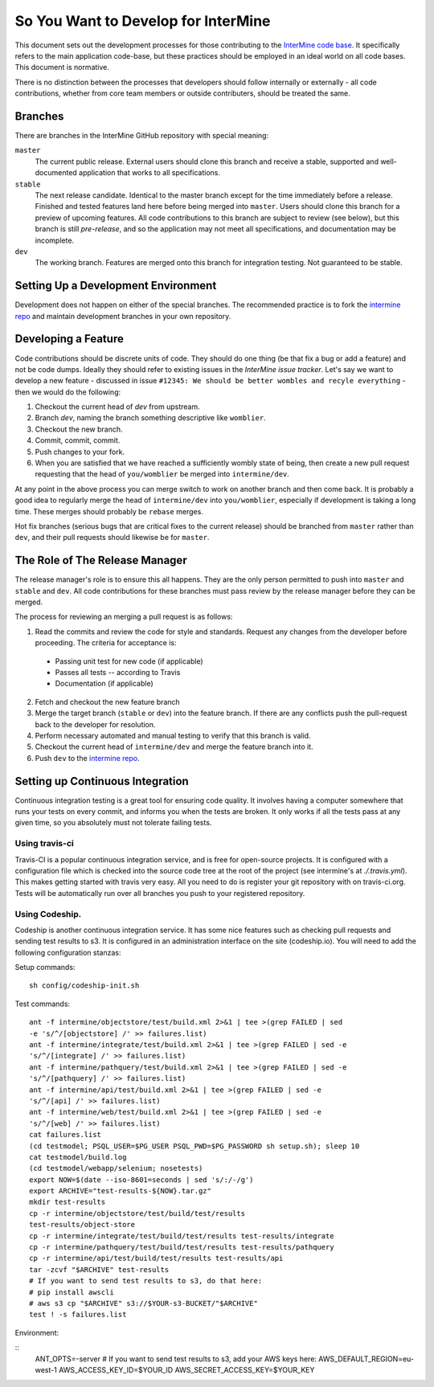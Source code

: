 So You Want to Develop for InterMine
=====================================

This document sets out the development processes for those contributing to the
`InterMine code base`_. It specifically refers to the main application
code-base, but these practices should be employed in an ideal world on all code
bases. This document is normative.

There is no distinction between the processes that developers should follow
internally or externally - all code contributions, whether from core team
members or outside contributers, should be treated the same.

Branches
-----------

There are branches in the InterMine GitHub repository with special meaning:

``master``
    The current public release. External users should clone this branch and receive a stable, supported and well-documented application that works to all specifications.

``stable``
    The next release candidate. Identical to the master branch except for the time immediately before a release. Finished and tested features land here before     being merged into ``master``. Users should clone this branch for a preview of     upcoming features. All code contributions to this branch are subject to review (see below), but this branch is still *pre-release*, and so the application may not meet all specifications, and documentation may be incomplete.

``dev``
    The working branch. Features are merged onto this branch for integration testing. Not guaranteed to be stable.

Setting Up a Development Environment
----------------------------------------

Development does not happen on either of the special branches. The recommended practice is to fork the `intermine repo`_ and maintain development branches in your own repository.

Developing a Feature
------------------------------------------------

Code contributions should be discrete units of code. They should do one thing (be that fix a bug or add a feature) and not be code dumps. Ideally they should refer to existing issues in the `InterMine issue tracker`. Let's say we want to develop a new feature - discussed in issue ``#12345: We should be better wombles and recyle everything`` - then we would do the following:

1. Checkout the current head of `dev` from upstream.

2. Branch `dev`, naming the branch something descriptive like ``womblier``.

3. Checkout the new branch.

4. Commit, commit, commit.

5. Push changes to your fork.

6. When you are satisfied that we have reached a sufficiently wombly state of being, then create a new pull request requesting that the head of ``you/womblier`` be merged into ``intermine/dev``.

At any point in the above process you can merge switch to work on another branch and then come back. It is probably a good idea to regularly merge the head of ``intermine/dev`` into ``you/womblier``, especially if development is taking a long time. These merges should probably be ``rebase`` merges.

Hot fix branches (serious bugs that are critical fixes to the current release) should be branched from ``master`` rather than ``dev``, and their pull requests should likewise be for ``master``.

The Role of The Release Manager
-----------------------------------

The release manager's role is to ensure this all happens. They are the only person permitted to push into ``master`` and ``stable`` and ``dev``. All code contributions for these branches must pass review by the release manager before they can be merged.

The process for reviewing an merging a pull request is as follows:

1. Read the commits and review the code for style and standards. Request any changes from the developer before proceeding. The criteria for acceptance is:

 * Passing unit test for new code (if applicable)
 * Passes all tests -- according to Travis
 * Documentation (if applicable)

2. Fetch and checkout the new feature branch

3. Merge the target branch (``stable`` or ``dev``) into the feature branch. If there are any conflicts push the pull-request back to the developer for resolution.

4. Perform necessary automated and manual testing to verify that this branch is valid.

5. Checkout the current head of ``intermine/dev`` and merge the feature branch into it.

6. Push ``dev`` to the `intermine repo`_.

Setting up Continuous Integration
------------------------------------

Continuous integration testing is a great tool for ensuring code quality. It
involves having a computer somewhere that runs your tests on every commit, and
informs you when the tests are broken. It only works if all the tests pass at
any given time, so you absolutely must not tolerate failing tests.

Using travis-ci
~~~~~~~~~~~~~~~~~~

Travis-CI is a popular continuous integration service, and is free for
open-source projects. It is configured with a configuration file which is
checked into the source code tree at the root of the project (see intermine's
at `./.travis.yml`). This makes getting started with travis very easy. All
you need to do is register your git repository with on travis-ci.org. Tests
will be automatically run over all branches you push to your registered
repository.

Using Codeship.
~~~~~~~~~~~~~~~~~

Codeship is another continuous integration service. It has some nice
features such as checking pull requests and sending test results to s3.  It
is configured in an administration interface on the site (codeship.io). You
will need to add the following configuration stanzas:

Setup commands:

::
    
    sh config/codeship-init.sh

Test commands:

::

    ant -f intermine/objectstore/test/build.xml 2>&1 | tee >(grep FAILED | sed
    -e 's/^/[objectstore] /' >> failures.list)
    ant -f intermine/integrate/test/build.xml 2>&1 | tee >(grep FAILED | sed -e
    's/^/[integrate] /' >> failures.list)
    ant -f intermine/pathquery/test/build.xml 2>&1 | tee >(grep FAILED | sed -e
    's/^/[pathquery] /' >> failures.list)
    ant -f intermine/api/test/build.xml 2>&1 | tee >(grep FAILED | sed -e
    's/^/[api] /' >> failures.list)
    ant -f intermine/web/test/build.xml 2>&1 | tee >(grep FAILED | sed -e
    's/^/[web] /' >> failures.list)
    cat failures.list
    (cd testmodel; PSQL_USER=$PG_USER PSQL_PWD=$PG_PASSWORD sh setup.sh); sleep 10
    cat testmodel/build.log
    (cd testmodel/webapp/selenium; nosetests)
    export NOW=$(date --iso-8601=seconds | sed 's/:/-/g')
    export ARCHIVE="test-results-${NOW}.tar.gz"
    mkdir test-results
    cp -r intermine/objectstore/test/build/test/results
    test-results/object-store
    cp -r intermine/integrate/test/build/test/results test-results/integrate
    cp -r intermine/pathquery/test/build/test/results test-results/pathquery
    cp -r intermine/api/test/build/test/results test-results/api
    tar -zcvf "$ARCHIVE" test-results
    # If you want to send test results to s3, do that here:
    # pip install awscli
    # aws s3 cp "$ARCHIVE" s3://$YOUR-s3-BUCKET/"$ARCHIVE"
    test ! -s failures.list

Environment:

::
    ANT_OPTS=-server
    # If you want to send test results to s3, add your AWS keys here:
    AWS_DEFAULT_REGION=eu-west-1
    AWS_ACCESS_KEY_ID=$YOUR_ID
    AWS_SECRET_ACCESS_KEY=$YOUR_KEY

.. _intermine repo: https://github.com/intermine/intermine
.. _InterMine code base: `intermine repo`
.. _InterMine issue tracker: `http://github.com/intermine/intermine/issues

